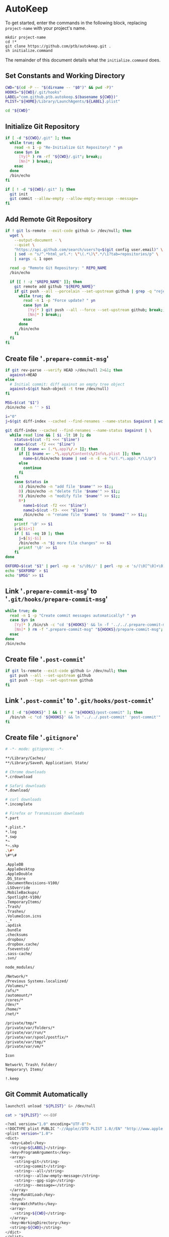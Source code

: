 * AutoKeep
:PROPERTIES:
:tangle: initialize.command
:shebang: #!/bin/sh
:END:

To get started, enter the commands in the following block, replacing ~project-name~ with your project's name.

#+BEGIN_SRC
mkdir project-name
cd !*
git clone https://github.com/ptb/autokeep.git .
sh initialize.command
#+END_SRC

The remainder of this document details what the ~initialize.command~ does.

** Set Constants and Working Directory

#+BEGIN_SRC sh
CWD="$(cd -P -- "$(dirname -- "$0")" && pwd -P)"
HOOKS="${CWD}/.git/hooks"
LABEL="com.github.ptb.autokeep.$(basename ${CWD})"
PLIST="${HOME}/Library/LaunchAgents/${LABEL}.plist"

cd "${CWD}"
#+END_SRC

** Initialize Git Repository

#+BEGIN_SRC sh
if [ -d "${CWD}/.git" ]; then
  while true; do
    read -n 1 -p "Re-Initialize Git Repository? " yn
    case $yn in
      [Yy]* ) rm -rf "${CWD}/.git"; break;;
      [Nn]* ) break;;
    esac
  done
  /bin/echo
fi

if [ ! -d "${CWD}/.git" ]; then
  git init
  git commit --allow-empty --allow-empty-message --message=
fi
#+END_SRC

** Add Remote Git Repository
#+BEGIN_SRC sh
if ! git ls-remote --exit-code github &> /dev/null; then
  wget \
    --output-document - \
    --quiet \
    "https://api.github.com/search/users?q=$(git config user.email)" \
    | sed -n "s/^.*html_url.*: \"\(.*\)\".*/\1?tab=repositories/p" \
    | xargs -L 1 open

  read -p "Remote Git Repository: " REPO_NAME
  /bin/echo

  if [[ ! -z "$REPO_NAME" ]]; then
    git remote add github "${REPO_NAME}"
    if git push --all --porcelain --set-upstream github | grep -q "rejected"; then
      while true; do
        read -n 1 -p "Force update? " yn
        case $yn in
          [Yy]* ) git push --all --force --set-upstream github; break;;
          [Nn]* ) break;;
        esac
      done
      /bin/echo
    fi
  fi
fi
#+END_SRC

** Create file '~.prepare-commit-msg~'
:PROPERTIES:
:tangle: .prepare-commit-msg
:shebang: #!/bin/sh
:END:

#+BEGIN_SRC sh
if git rev-parse --verify HEAD >/dev/null 2>&1; then
  against=HEAD
else
  # Initial commit: diff against an empty tree object
  against=$(git hash-object -t tree /dev/null)
fi

MSG=$(cat "$1")
/bin/echo -n '' > $1

i="0"
j=$(git diff-index --cached --find-renames --name-status $against | wc -l)

git diff-index --cached --find-renames --name-status $against | \
  while read line && [ $i -lt 10 ]; do
    status=$(cut -f1 <<< "$line")
    name=$(cut -f2 <<< "$line")
    if [[ $name =~ (.*\.app)\/.+ ]]; then
      if [[ $name =~ .*\.app\/Contents\/Info\.plist ]]; then
        name=$(/bin/echo $name | sed -n -E -e "s/(.*\.app).*/\1/p")
      else
        continue
      fi
    fi
    case $status in
      A) /bin/echo -n "add file '$name'" >> $1;;
      D) /bin/echo -n "delete file '$name'" >> $1;;
      M) /bin/echo -n "modify file '$name'" >> $1;;
      R*)
        name1=$(cut -f2 <<< "$line")
        name2=$(cut -f3- <<< "$line")
        /bin/echo -n "rename file '$name1' to '$name2'" >> $1;;
    esac
    printf '\0' >> $1
    i=$[$i+1]
    if [ $i -eq 10 ]; then
      j=$[$j-$i]
      /bin/echo -n "$j more file changes" >> $1
      printf '\0' >> $1
    fi
done

OXFORD=$(cat "$1" | perl -np -e 's/\0$//' | perl -np -e 's/(\0[^\0]+\0)([^\0]+)$/\1and \2/' | perl -np -e 's/^([^\0]+)\0([^\0]+)$/\1 and \2/' | perl -np -e 's/\0+/, /g' | perl -nE 'say ucfirst')
echo "$OXFORD" > $1
echo "$MSG" >> $1
#+END_SRC

** Link '~.prepare-commit-msg~' to '~.git/hooks/prepare-commit-msg~'

#+BEGIN_SRC sh
while true; do
  read -n 1 -p "Create commit messages automatically? " yn
  case $yn in
    [Yy]* ) /bin/sh -c "cd '${HOOKS}' && ln -f '../../.prepare-commit-msg' 'prepare-commit-msg'"; break;;
    [Nn]* ) rm -f ".prepare-commit-msg" "${HOOKS}/prepare-commit-msg"; break;;
  esac
done
/bin/echo
#+END_SRC

** Create file '~.post-commit~'
:PROPERTIES:
:tangle: .post-commit
:shebang: #!/bin/sh
:END:

#+BEGIN_SRC sh
if git ls-remote --exit-code github &> /dev/null; then
  git push --all --set-upstream github
  git push --tags --set-upstream github
fi
#+END_SRC

** Link '~.post-commit~' to '~.git/hooks/post-commit~'

#+BEGIN_SRC sh
if [ -d "${HOOKS}" ] && [ ! -e "${HOOKS}/post-commit" ]; then
  /bin/sh -c "cd '${HOOKS}' && ln '../../.post-commit' 'post-commit'"
fi
#+END_SRC

** Create file '~.gitignore~'
:PROPERTIES:
:tangle: .gitignore
:shebang:
:END:

#+BEGIN_SRC sh
# -*- mode: gitignore; -*-

**/Library/Caches/
**/Library/Saved\ Application\ State/

# Chrome downloads
*.crdownload

# Safari downloads
*.download/

# curl downloads
*.incomplete

# Firefox or Transmission downloads
*.part

*.plist.*
*.log
*.swp
*~
*~.skp
.\#*
\#*\#

.AppleDB
.AppleDesktop
.AppleDouble
.DS_Store
.DocumentRevisions-V100/
.LSOverride
.MobileBackups/
.Spotlight-V100/
.TemporaryItems/
.Trash/
.Trashes/
.VolumeIcon.icns
._*
.apdisk
.bundle
.checksums
.dropbox/
.dropbox.cache/
.fseventsd/
.sass-cache/
.svn/

node_modules/

/Network/*
/Previous Systems.localized/
/Volumes/*
/afs/*
/automount/*
/cores/*
/dev/*
/home/*
/net/*

/private/tmp/*
/private/var/folders/*
/private/var/run/*
/private/var/spool/postfix/*
/private/var/tmp/*
/private/var/vm/*

Icon
Network\ Trash\ Folder/
Temporary\ Items/

!.keep
#+END_SRC

** Git Commit Automatically

#+BEGIN_SRC sh
launchctl unload "${PLIST}" &> /dev/null

cat > "${PLIST}" <<-EOF
#+END_SRC

#+BEGIN_SRC sh
<?xml version="1.0" encoding="UTF-8"?>
<!DOCTYPE plist PUBLIC "-//Apple//DTD PLIST 1.0//EN" "http://www.apple.com/DTDs/PropertyList-1.0.dtd">
<plist version="1.0">
<dict>
  <key>Label</key>
  <string>${LABEL}</string>
  <key>ProgramArguments</key>
  <array>
    <string>git</string>
    <string>commit</string>
    <string>--all</string>
    <string>--allow-empty-message</string>
    <string>--gpg-sign</string>
    <string>--message=</string>
  </array>
  <key>RunAtLoad</key>
  <true/>
  <key>WatchPaths</key>
  <array>
    <string>${CWD}</string>
  </array>
  <key>WorkingDirectory</key>
  <string>${CWD}</string>
</dict>
</plist>
#+END_SRC

#+BEGIN_SRC sh
EOF

plutil -convert xml1 "${PLIST}"
launchctl load "${PLIST}"

rm -f initialize.command autokeep.org readme.org
#+END_SRC
